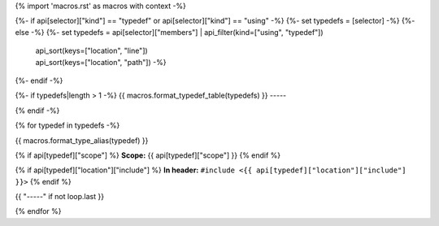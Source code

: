 {% import 'macros.rst' as macros with context -%}

{%- if api[selector]["kind"] == "typedef" or api[selector]["kind"] == "using" -%}
{%- set typedefs = [selector] -%}
{%- else -%}
{%- set typedefs = api[selector]["members"]  | api_filter(kind=["using", "typedef"])
                                             | api_sort(keys=["location", "line"])
                                             | api_sort(keys=["location", "path"]) -%}
{%- endif -%}

{%- if typedefs|length > 1 -%}
{{ macros.format_typedef_table(typedefs) }}
-----

{% endif -%}

{% for typedef in typedefs -%}

{{ macros.format_type_alias(typedef) }}

{% if api[typedef]["scope"] %}
**Scope:** {{ api[typedef]["scope"] }}
{% endif %}

{% if api[typedef]["location"]["include"] %}
**In header:** ``#include <{{ api[typedef]["location"]["include"] }}>``
{% endif %}

{{ "-----" if not loop.last }}

{% endfor %}
